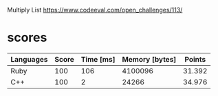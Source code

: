 Multiply List
https://www.codeeval.com/open_challenges/113/
* scores
| Languages | Score | Time [ms] | Memory [bytes] | Points |
|-----------+-------+-----------+----------------+--------|
| Ruby      |   100 |       106 |        4100096 | 31.392 |
| C++       |   100 |         2 |          24266 | 34.976 |
